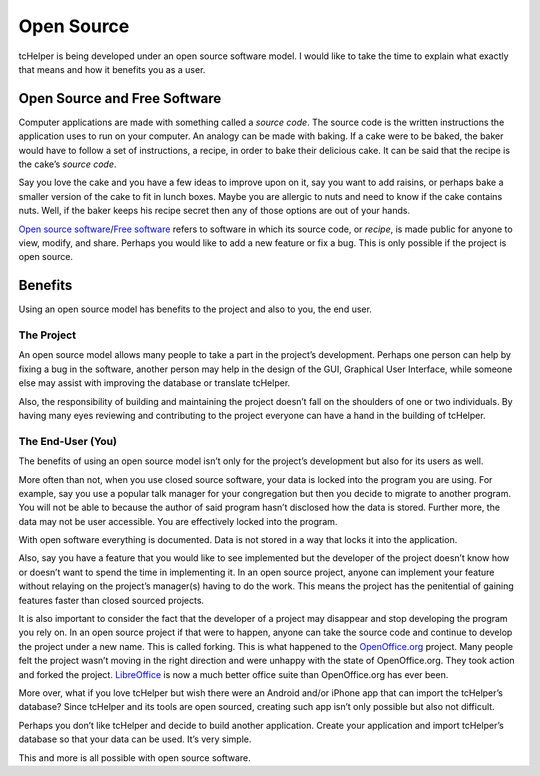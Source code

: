 Open Source
===========

tcHelper is being developed under an open source software model. I
would like to take the time to explain what exactly that means and how
it benefits you as a user.

Open Source and Free Software
-----------------------------

Computer applications are made with something called a *source code*.
The source code is the written instructions the application uses to run
on your computer. An analogy can be made with baking. If a cake were to
be baked, the baker would have to follow a set of instructions, a
recipe, in order to bake their delicious cake. It can be said that the
recipe is the cake’s *source code*.

Say you love the cake and you have a few ideas to improve upon on it,
say you want to add raisins, or perhaps bake a smaller version of the
cake to fit in lunch boxes. Maybe you are allergic to nuts and need to
know if the cake contains nuts. Well, if the baker keeps his recipe
secret then any of those options are out of your hands.

`Open source software`_/`Free software`_ refers to software in which its
source code, or *recipe*, is made public for anyone to view, modify, and
share. Perhaps you would like to add a new feature or fix a bug. This is
only possible if the project is open source.

Benefits
--------

Using an open source model has benefits to the project and also to you,
the end user.

The Project
~~~~~~~~~~~

An open source model allows many people to take a part in the project’s
development. Perhaps one person can help by fixing a bug in the
software, another person may help in the design of the GUI, Graphical
User Interface, while someone else may assist with improving the
database or translate tcHelper.

Also, the responsibility of building and maintaining the project doesn’t
fall on the shoulders of one or two individuals. By having many eyes
reviewing and contributing to the project everyone can have a hand in
the building of tcHelper.

The End-User (You)
~~~~~~~~~~~~~~~~~~

The benefits of using an open source model isn’t only for the project’s
development but also for its users as well.

More often than not, when you use closed source software, your data is
locked into the program you are using. For example, say you use a
popular talk manager for your congregation but then you decide to
migrate to another program. You will not be able to because the author
of said program hasn’t disclosed how the data is stored. Further more,
the data may not be user accessible. You are effectively locked into the
program.

With open software everything is documented. Data is not stored in a way
that locks it into the application.

Also, say you have a feature that you would like to see implemented but
the developer of the project doesn’t know how or doesn’t want to spend
the time in implementing it. In an open source project, anyone can
implement your feature without relaying on the project’s manager(s)
having to do the work. This means the project has the penitential of
gaining features faster than closed sourced projects.

It is also important to consider the fact that the developer of a
project may disappear and stop developing the program you rely on. In an
open source project if that were to happen, anyone can take the source
code and continue to develop the project under a new name. This is
called forking. This is what happened to the `OpenOffice.org`_ project.
Many people felt the project wasn’t moving in the right direction and
were unhappy with the state of OpenOffice.org. They took action and
forked the project. `LibreOffice`_ is now a much better office suite
than OpenOffice.org has ever been.

More over, what if you love tcHelper but wish there were an Android
and/or iPhone app that can import the tcHelper’s database? Since
tcHelper and its tools are open sourced, creating such app isn’t
only possible but also not difficult.

Perhaps you don’t like tcHelper and decide to build another
application. Create your application and import tcHelper’s database
so that your data can be used. It’s very simple.

This and more is all possible with open source software.

.. _Open source software: http://opensource.org/
.. _Free software: https://www.gnu.org/philosophy/free-sw.html
.. _OpenOffice.org: http://www.OpenOffice.org
.. _LibreOffice: https://www.libreoffice.org/
